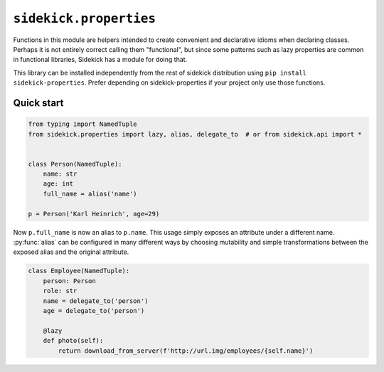 =======================
``sidekick.properties``
=======================

Functions in this module are helpers intended to create convenient and
declarative idioms when declaring classes. Perhaps it is not entirely correct
calling them "functional", but since some patterns such as lazy properties
are common in functional libraries, Sidekick has a module for doing that.

This library can be installed independently from the rest of sidekick distribution
using ``pip install sidekick-properties``. Prefer depending on sidekick-properties
if your project only use those functions.

Quick start
===========

.. code-block:: python

    from typing import NamedTuple
    from sidekick.properties import lazy, alias, delegate_to  # or from sidekick.api import *


    class Person(NamedTuple):
        name: str
        age: int
        full_name = alias('name')

    p = Person('Karl Heinrich', age=29)

Now ``p.full_name`` is now an alias to ``p.name``. This usage simply exposes an attribute
under a different name. :py:func:`alias` can be configured in many different ways by choosing mutability
and simple transformations between the exposed alias and the original attribute.

.. code-block:: python

    class Employee(NamedTuple):
        person: Person
        role: str
        name = delegate_to('person')
        age = delegate_to('person')

        @lazy
        def photo(self):
            return download_from_server(f'http://url.img/employees/{self.name}')
        
